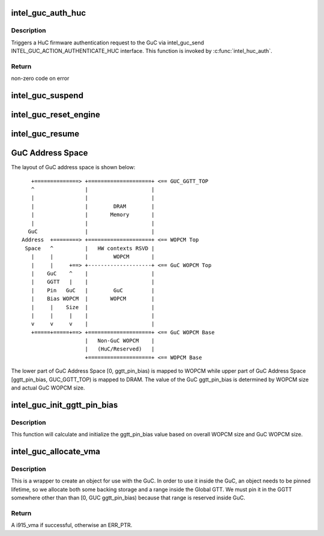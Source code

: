 .. -*- coding: utf-8; mode: rst -*-
.. src-file: drivers/gpu/drm/i915/intel_guc.c

.. _`intel_guc_auth_huc`:

intel_guc_auth_huc
==================

.. c:function:: int intel_guc_auth_huc(struct intel_guc *guc, u32 rsa_offset)

    Send action to GuC to authenticate HuC ucode

    :param struct intel_guc \*guc:
        intel_guc structure

    :param u32 rsa_offset:
        rsa offset w.r.t ggtt base of huc vma

.. _`intel_guc_auth_huc.description`:

Description
-----------

Triggers a HuC firmware authentication request to the GuC via intel_guc_send
INTEL_GUC_ACTION_AUTHENTICATE_HUC interface. This function is invoked by
\ :c:func:`intel_huc_auth`\ .

.. _`intel_guc_auth_huc.return`:

Return
------

non-zero code on error

.. _`intel_guc_suspend`:

intel_guc_suspend
=================

.. c:function:: int intel_guc_suspend(struct intel_guc *guc)

    notify GuC entering suspend state

    :param struct intel_guc \*guc:
        the guc

.. _`intel_guc_reset_engine`:

intel_guc_reset_engine
======================

.. c:function:: int intel_guc_reset_engine(struct intel_guc *guc, struct intel_engine_cs *engine)

    ask GuC to reset an engine

    :param struct intel_guc \*guc:
        intel_guc structure

    :param struct intel_engine_cs \*engine:
        engine to be reset

.. _`intel_guc_resume`:

intel_guc_resume
================

.. c:function:: int intel_guc_resume(struct intel_guc *guc)

    notify GuC resuming from suspend state

    :param struct intel_guc \*guc:
        the guc

.. _`guc-address-space`:

GuC Address Space
=================

The layout of GuC address space is shown below:

::

    +==============> +====================+ <== GUC_GGTT_TOP
    ^                |                    |
    |                |                    |
    |                |        DRAM        |
    |                |       Memory       |
    |                |                    |
   GuC               |                    |
 Address  +========> +====================+ <== WOPCM Top
  Space   ^          |   HW contexts RSVD |
    |     |          |        WOPCM       |
    |     |     +==> +--------------------+ <== GuC WOPCM Top
    |    GuC    ^    |                    |
    |    GGTT   |    |                    |
    |    Pin   GuC   |        GuC         |
    |    Bias WOPCM  |       WOPCM        |
    |     |    Size  |                    |
    |     |     |    |                    |
    v     v     v    |                    |
    +=====+=====+==> +====================+ <== GuC WOPCM Base
                     |   Non-GuC WOPCM    |
                     |   (HuC/Reserved)   |
                     +====================+ <== WOPCM Base

The lower part of GuC Address Space [0, ggtt_pin_bias) is mapped to WOPCM
while upper part of GuC Address Space [ggtt_pin_bias, GUC_GGTT_TOP) is mapped
to DRAM. The value of the GuC ggtt_pin_bias is determined by WOPCM size and
actual GuC WOPCM size.

.. _`intel_guc_init_ggtt_pin_bias`:

intel_guc_init_ggtt_pin_bias
============================

.. c:function:: void intel_guc_init_ggtt_pin_bias(struct intel_guc *guc)

    Initialize the GuC ggtt_pin_bias value.

    :param struct intel_guc \*guc:
        intel_guc structure.

.. _`intel_guc_init_ggtt_pin_bias.description`:

Description
-----------

This function will calculate and initialize the ggtt_pin_bias value based on
overall WOPCM size and GuC WOPCM size.

.. _`intel_guc_allocate_vma`:

intel_guc_allocate_vma
======================

.. c:function:: struct i915_vma *intel_guc_allocate_vma(struct intel_guc *guc, u32 size)

    Allocate a GGTT VMA for GuC usage

    :param struct intel_guc \*guc:
        the guc

    :param u32 size:
        size of area to allocate (both virtual space and memory)

.. _`intel_guc_allocate_vma.description`:

Description
-----------

This is a wrapper to create an object for use with the GuC. In order to
use it inside the GuC, an object needs to be pinned lifetime, so we allocate
both some backing storage and a range inside the Global GTT. We must pin
it in the GGTT somewhere other than than [0, GUC ggtt_pin_bias) because that
range is reserved inside GuC.

.. _`intel_guc_allocate_vma.return`:

Return
------

A i915_vma if successful, otherwise an ERR_PTR.

.. This file was automatic generated / don't edit.

